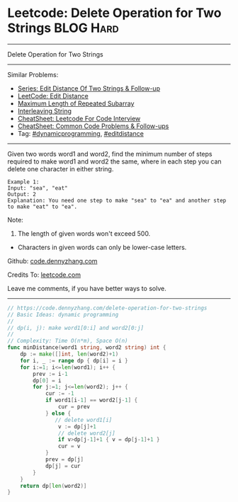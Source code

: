 * Leetcode: Delete Operation for Two Strings                     :BLOG:Hard:
#+STARTUP: showeverything
#+OPTIONS: toc:nil \n:t ^:nil creator:nil d:nil
:PROPERTIES:
:type:     dynamicprogramming, padplaceholder, editdistance
:END:
---------------------------------------------------------------------
Delete Operation for Two Strings
---------------------------------------------------------------------
#+BEGIN_HTML
<a href="https://github.com/dennyzhang/code.dennyzhang.com/tree/master/problems/delete-operation-for-two-strings"><img align="right" width="200" height="183" src="https://www.dennyzhang.com/wp-content/uploads/denny/watermark/github.png" /></a>
#+END_HTML
Similar Problems:
- [[https://code.dennyzhang.com/followup-editdistance][Series: Edit Distance Of Two Strings & Follow-up]]
- [[https://code.dennyzhang.com/edit-distance][LeetCode: Edit Distance]]
- [[https://code.dennyzhang.com/maximum-length-of-repeated-subarray][Maximum Length of Repeated Subarray]]
- [[https://code.dennyzhang.com/interleaving-string][Interleaving String]]
- [[https://cheatsheet.dennyzhang.com/cheatsheet-leetcode-A4][CheatSheet: Leetcode For Code Interview]]
- [[https://cheatsheet.dennyzhang.com/cheatsheet-followup-A4][CheatSheet: Common Code Problems & Follow-ups]]
- Tag: [[https://code.dennyzhang.com/review-dynamicprogramming][#dynamicprogramming]], [[https://code.dennyzhang.com/tag/editdistance][#editdistance]]
---------------------------------------------------------------------
Given two words word1 and word2, find the minimum number of steps required to make word1 and word2 the same, where in each step you can delete one character in either string.
#+BEGIN_EXAMPLE
Example 1:
Input: "sea", "eat"
Output: 2
Explanation: You need one step to make "sea" to "ea" and another step to make "eat" to "ea".
#+END_EXAMPLE
Note:
1. The length of given words won't exceed 500.
- Characters in given words can only be lower-case letters.

Github: [[https://github.com/dennyzhang/code.dennyzhang.com/tree/master/problems/delete-operation-for-two-strings][code.dennyzhang.com]]

Credits To: [[https://leetcode.com/problems/delete-operation-for-two-strings/description/][leetcode.com]]

Leave me comments, if you have better ways to solve.
---------------------------------------------------------------------

#+BEGIN_SRC go
// https://code.dennyzhang.com/delete-operation-for-two-strings
// Basic Ideas: dynamic programming
//
// dp(i, j): make word1[0:i] and word2[0:j]
//
// Complexity: Time O(n*m), Space O(n)
func minDistance(word1 string, word2 string) int {
    dp := make([]int, len(word2)+1)
    for i, _ := range dp { dp[i] = i }
    for i:=1; i<=len(word1); i++ {
        prev := i-1
        dp[0] = i
        for j:=1; j<=len(word2); j++ {
            cur := -1
            if word1[i-1] == word2[j-1] { 
                cur = prev
            } else {
               // delete word1[i]
                v := dp[j]+1
                // delete word2[j]
                if v>dp[j-1]+1 { v = dp[j-1]+1 }
                cur = v
            }
            prev = dp[j]
            dp[j] = cur
        }
    }
    return dp[len(word2)]
}
#+END_SRC

#+BEGIN_HTML
<div style="overflow: hidden;">
<div style="float: left; padding: 5px"> <a href="https://www.linkedin.com/in/dennyzhang001"><img src="https://www.dennyzhang.com/wp-content/uploads/sns/linkedin.png" alt="linkedin" /></a></div>
<div style="float: left; padding: 5px"><a href="https://github.com/dennyzhang"><img src="https://www.dennyzhang.com/wp-content/uploads/sns/github.png" alt="github" /></a></div>
<div style="float: left; padding: 5px"><a href="https://www.dennyzhang.com/slack" target="_blank" rel="nofollow"><img src="https://www.dennyzhang.com/wp-content/uploads/sns/slack.png" alt="slack"/></a></div>
</div>
#+END_HTML
